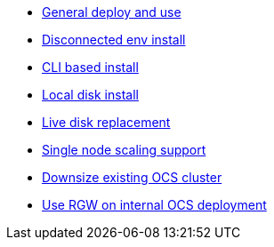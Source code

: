 * xref:ocs.adoc[General deploy and use]
* xref:ocs4-disconnected-install.adoc[Disconnected env install]
* xref:ocs4-install-no-ui.adoc[CLI based install]
* xref:ocs-localdevice-blog.adoc[Local disk install]
* xref:device-replacement.adoc[Live disk replacement]
* xref:ocs4-install-no-ui-1scale.adoc[Single node scaling support]
* xref:ocs4-cluster-downsize.adoc[Downsize existing OCS cluster]
* xref:ocs4-enable-rgw.adoc[Use RGW on internal OCS deployment]
